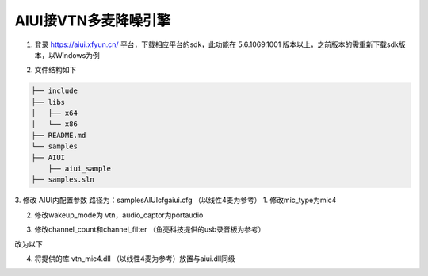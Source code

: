 AIUI接VTN多麦降噪引擎
#############################

1.	登录 https://aiui.xfyun.cn/ 平台，下载相应平台的sdk，此功能在 5.6.1069.1001 版本以上，之前版本的需重新下载sdk版本，以Windows为例

.. image:: ../../_static/download_sdk.png
 
2.	文件结构如下

.. code-block:: bash

    ├── include
    ├── libs
    │   ├── x64
    │   └── x86
    ├── README.md
    └── samples
    ├── AIUI
        ├── aiui_sample
    ├── samples.sln


3.	修改 AIUI内配置参数 路径为：samples\AIUI\cfg\aiui.cfg	（以线性4麦为参考）
1.	修改mic_type为mic4

.. image:: ../../_static/change_mic_type.png
 
2.	修改wakeup_mode为 vtn，audio_captor为portaudio

.. image:: ../../_static/change_record.png
 
3.	修改channel_count和channel_filter （鱼亮科技提供的usb录音板为参考）
 
.. image:: ../../_static/change_filter_old.png

改为以下

.. image:: ../../_static/change_filter_new.png

4.	将提供的库 vtn_mic4.dll （以线性4麦为参考）放置与aiui.dll同级
